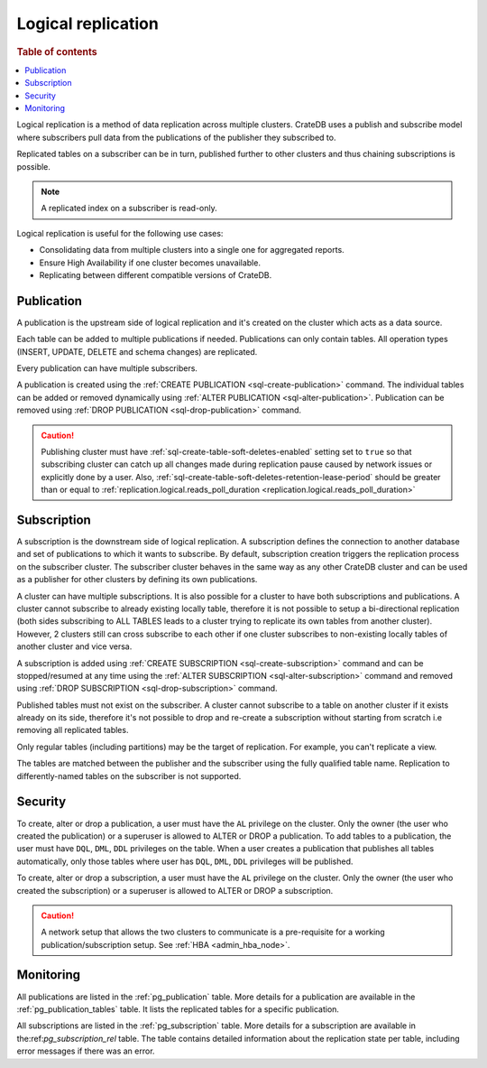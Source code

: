 .. _administration-logical-replication:

===================
Logical replication
===================

.. rubric:: Table of contents

.. contents::
   :local:

Logical replication is a method of data replication across multiple clusters.
CrateDB uses a publish and subscribe model where subscribers pull data from the
publications of the publisher they subscribed to.

Replicated tables on a subscriber can be in turn, published further to other
clusters and thus chaining subscriptions is possible.

.. NOTE::

    A replicated index on a subscriber is read-only.

Logical replication is useful for the following use cases:

.. rst-class:: open

- Consolidating data from multiple clusters into a single one for aggregated
  reports.

- Ensure High Availability if one cluster becomes unavailable.

- Replicating between different compatible versions of CrateDB.


.. SEEALSO::

    :ref:`replication.logical.ops_batch_size <replication.logical.ops_batch_size>`
    :ref:`replication.logical.reads_poll_duration <replication.logical.reads_poll_duration>`
    :ref:`replication.logical.recovery.chunk_size <replication.logical.recovery.chunk_size>`
    :ref:`replication.logical.recovery.max_concurrent_file_chunks <replication.logical.recovery.max_concurrent_file_chunks>`

.. _logical-replication-publication:

Publication
-----------

A publication is the upstream side of logical replication and it's created on
the cluster which acts as a data source.

Each table can be added to multiple publications if needed. Publications can
only contain tables. All operation types (INSERT, UPDATE, DELETE and schema
changes) are replicated.

Every publication can have multiple subscribers.

A publication is created using the
:ref:`CREATE PUBLICATION <sql-create-publication>` command. The individual
tables can be added or removed dynamically using
:ref:`ALTER PUBLICATION <sql-alter-publication>`. Publication can be removed
using :ref:`DROP PUBLICATION <sql-drop-publication>` command.

.. CAUTION::

    Publishing cluster must have
    :ref:`sql-create-table-soft-deletes-enabled` setting
    set to ``true`` so that subscribing cluster can catch up all changes made
    during replication pause caused by network issues or explicitly done by a user.
    Also, :ref:`sql-create-table-soft-deletes-retention-lease-period`
    should be greater than or equal to
    :ref:`replication.logical.reads_poll_duration <replication.logical.reads_poll_duration>`


.. _logical-replication-subscription:

Subscription
------------

A subscription is the downstream side of logical replication. A subscription
defines the connection to another database and set of publications to which it
wants to subscribe. By default, subscription creation triggers the replication
process on the subscriber cluster. The subscriber cluster behaves in the same
way as any other CrateDB cluster and can be used as a publisher for other
clusters by defining its own publications.

A cluster can have multiple subscriptions. It is also possible for a cluster to
have both subscriptions and publications. A cluster cannot subscribe to already
existing locally table, therefore it is not possible to setup a bi-directional
replication (both sides subscribing to ALL TABLES leads to a cluster trying to
replicate its own tables from another cluster). However, 2 clusters still can
cross subscribe to each other if one cluster subscribes to non-existing locally
tables of another cluster and vice versa.

A subscription is added using
:ref:`CREATE SUBSCRIPTION <sql-create-subscription>` command and can be
stopped/resumed at any time using the
:ref:`ALTER SUBSCRIPTION <sql-alter-subscription>` command and removed using
:ref:`DROP SUBSCRIPTION <sql-drop-subscription>` command.

Published tables must not exist on the subscriber. A cluster cannot subscribe
to a table on another cluster if it exists already on its side, therefore it's
not possible to drop and re-create a subscription without starting from scratch
i.e removing all replicated tables.

Only regular tables (including partitions) may be the target of replication.
For example, you can't replicate a view.

The tables are matched between the publisher and the subscriber using the fully
qualified table name. Replication to differently-named tables on the subscriber
is not supported.

Security
--------

To create, alter or drop a publication, a user must have the ``AL`` privilege
on the cluster. Only the owner (the user who created the publication) or a
superuser is allowed to ALTER or DROP a publication.
To add tables to a publication, the user must have
``DQL``, ``DML``, ``DDL`` privileges on the table. When a user creates a
publication that publishes all tables automatically, only those tables where
user has ``DQL``, ``DML``, ``DDL`` privileges will be published.

To create, alter or drop a subscription, a user must have the ``AL`` privilege
on the cluster. Only the owner (the user who created the subscription) or a
superuser is allowed to ALTER or DROP a subscription.

.. CAUTION::

   A network setup that allows the two clusters to communicate is a
   pre-requisite for a working publication/subscription setup.
   See :ref:`HBA <admin_hba_node>`.

Monitoring
----------

All publications are listed in the :ref:`pg_publication` table.
More details for a publication are available in the
:ref:`pg_publication_tables` table. It lists the replicated tables for a
specific publication.

All subscriptions are listed in the :ref:`pg_subscription` table.
More details for a subscription are available in the:ref:`pg_subscription_rel`
table. The table contains detailed information about the replication state per
table, including error messages if there was an error.
